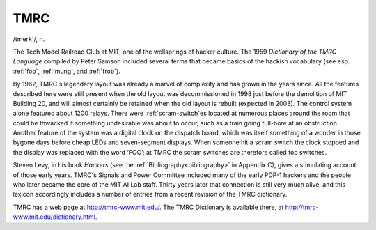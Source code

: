 .. _TMRC:

============================================================
TMRC
============================================================

/tmerk´/, n\.

The Tech Model Railroad Club at MIT, one of the wellsprings of hacker culture.
The 1959 *Dictionary of the TMRC Language* compiled by Peter Samson included several terms that became basics of the hackish vocabulary (see esp.
:ref:`foo`\, :ref:`mung`\, and :ref:`frob`\).

By 1962, TMRC's legendary layout was already a marvel of complexity and has grown in the years since.
All the features described here were still present when the old layout was decommissioned in 1998 just before the demolition of MIT Building 20, and will almost certainly be retained when the old layout is rebuilt (expected in 2003).
The control system alone featured about 1200 relays.
There were :ref:`scram-switch`\es located at numerous places around the room that could be thwacked if something undesirable was about to occur, such as a train going full-bore at an obstruction.
Another feature of the system was a digital clock on the dispatch board, which was itself something of a wonder in those bygone days before cheap LEDs and seven-segment displays.
When someone hit a scram switch the clock stopped and the display was replaced with the word ‘FOO’; at TMRC the scram switches are therefore called foo switches.

Steven Levy, in his book *Hackers* (see the :ref:`Bibliography<bibliography>` in Appendix C), gives a stimulating account of those early years.
TMRC's Signals and Power Committee included many of the early PDP-1 hackers and the people who later became the core of the MIT AI Lab staff.
Thirty years later that connection is still very much alive, and this lexicon accordingly includes a number of entries from a recent revision of the TMRC dictionary.

TMRC has a web page at `http://tmrc-www.mit.edu/ <http://tmrc-www.mit.edu/>`_.
The TMRC Dictionary is available there, at `http://tmrc-www.mit.edu/dictionary.html <http://tmrc-www.mit.edu/dictionary.html>`_.

